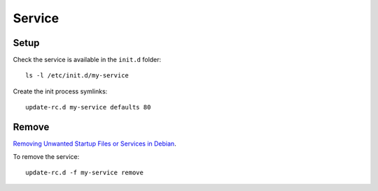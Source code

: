 Service
*******

Setup
=====

Check the service is available in the ``init.d`` folder:

::

  ls -l /etc/init.d/my-service

Create the init process symlinks:

::

  update-rc.d my-service defaults 80

Remove
======

`Removing Unwanted Startup Files or Services in Debian`_.

To remove the service:

::

  update-rc.d -f my-service remove


.. _`Removing Unwanted Startup Files or Services in Debian`: http://www.debianhelp.co.uk/unwanted.htm

